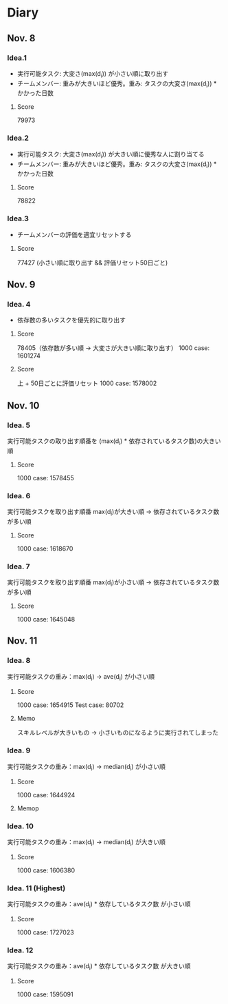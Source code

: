 * Diary
  
** Nov. 8

*** Idea.1
   - 実行可能タスク: 大変さ(max(d_{i})) が小さい順に取り出す
   - チームメンバー: 重みが大きいほど優秀。重み: タスクの大変さ(max(d_{i})) * かかった日数
**** Score
	79973

*** Idea.2
   - 実行可能タスク: 大変さ(max(d_{i})) が大きい順に優秀な人に割り当てる
   - チームメンバー: 重みが大きいほど優秀。重み: タスクの大変さ(max(d_{i})) * かかった日数
**** Score
	78822

*** Idea.3
   - チームメンバーの評価を適宜リセットする
**** Score
	77427 (小さい順に取り出す && 評価リセット50日ごと)

** Nov. 9

*** Idea. 4
	- 依存数の多いタスクを優先的に取り出す

**** Score
	 78405（依存数が多い順 -> 大変さが大きい順に取り出す）
	 1000 case: 1601274

**** Score
	 上 + 50日ごとに評価リセット
	 1000 case: 1578002

** Nov. 10

*** Idea. 5
	実行可能タスクの取り出す順番を (max(d_{i}) * 依存されているタスク数)の大きい順

**** Score
	 1000 case: 1578455
	 
*** Idea. 6
	実行可能タスクを取り出す順番 max(d_{i})が大きい順 -> 依存されているタスク数が多い順

**** Score
	 1000 case: 1618670

*** Idea. 7
	実行可能タスクを取り出す順番 max(d_{i})が小さい順 -> 依存されているタスク数が多い順

**** Score
	 1000 case: 1645048

** Nov. 11

*** Idea. 8
	実行可能タスクの重み：max(d_{i}) -> ave(d_{i}) が小さい順

**** Score
	 1000 case: 1654915
	 Test case: 80702

**** Memo
	 スキルレベルが大きいもの -> 小さいものになるように実行されてしまった

*** Idea. 9
	実行可能タスクの重み：max(d_{i}) -> median(d_{i}) が小さい順

**** Score
	 1000 case: 1644924

**** Memop
	 

*** Idea. 10
   実行可能タスクの重み：max(d_{i}) -> median(d_{i}) が大きい順

**** Score
	 1000 case: 1606380

*** Idea. 11 (Highest)
   実行可能タスクの重み：ave(d_{i}) * 依存しているタスク数 が小さい順

**** Score
	 1000 case: 1727023

*** Idea. 12
   実行可能タスクの重み：ave(d_{i}) * 依存しているタスク数 が大きい順

**** Score
	 1000 case: 1595091
